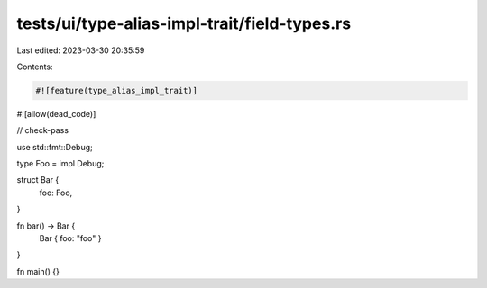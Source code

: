 tests/ui/type-alias-impl-trait/field-types.rs
=============================================

Last edited: 2023-03-30 20:35:59

Contents:

.. code-block:: rs

    #![feature(type_alias_impl_trait)]
#![allow(dead_code)]

// check-pass

use std::fmt::Debug;

type Foo = impl Debug;

struct Bar {
    foo: Foo,
}

fn bar() -> Bar {
    Bar { foo: "foo" }
}

fn main() {}


